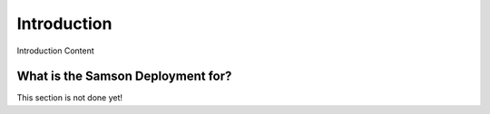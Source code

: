 ============
Introduction
============

Introduction Content

----------------------------------
What is the Samson Deployment for?
----------------------------------

This section is not done yet!
